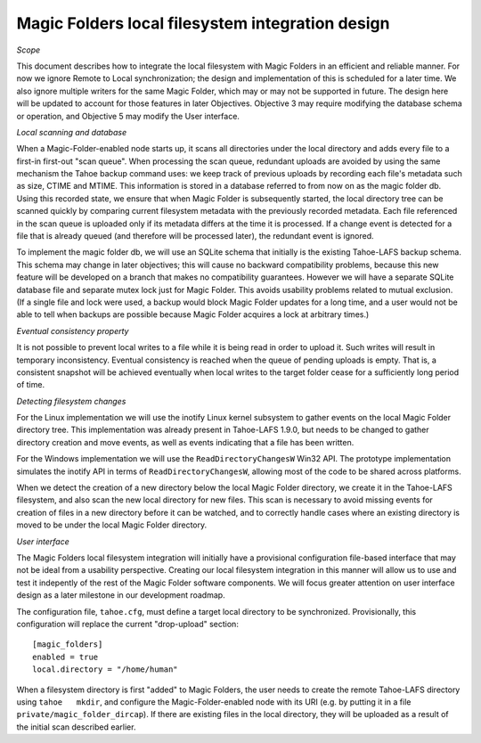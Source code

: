 Magic Folders local filesystem integration design
=================================================

*Scope*

This document describes how to integrate the local filesystem with Magic Folders in an efficient and reliable manner. For now we ignore Remote to Local synchronization; the design and implementation of this is scheduled for a later time. We also ignore multiple writers for the same Magic Folder, which may or may not be supported in future. The design here will be updated to account for those features in later Objectives. Objective 3 may require modifying the database schema or operation, and Objective 5 may modify the User interface.


*Local scanning and database*

When a Magic-Folder-enabled node starts up, it scans all directories under the local directory and adds every file to a first-in first-out "scan queue". When processing the scan queue, redundant uploads are avoided by using the same mechanism the Tahoe backup command uses: we keep track of previous uploads by recording each file's metadata such as size, CTIME and MTIME. This information is stored in a database referred to from now on as the magic folder db. Using this recorded state, we ensure that when Magic Folder is subsequently started, the local directory tree can be scanned quickly by comparing current filesystem metadata with the previously recorded metadata. Each file referenced in the scan queue is uploaded only if its metadata differs at the time it is processed. If a change event is detected for a file that is already queued (and therefore will be processed later), the redundant event is ignored.

To implement the magic folder db, we will use an SQLite schema that initially is the existing Tahoe-LAFS backup schema. This schema may change in later objectives; this will cause no backward compatibility problems, because this new feature will be developed on a branch that makes no compatibility guarantees. However we will have a separate SQLite database file and separate mutex lock just for Magic Folder. This avoids usability problems related to mutual exclusion. (If a single file and lock were used, a backup would block Magic Folder updates for a long time, and a user would not be able to tell when backups are possible because Magic Folder acquires a lock at arbitrary times.)


*Eventual consistency property*

It is not possible to prevent local writes to a file while it is being read in order to upload it. Such writes will result in temporary inconsistency. Eventual consistency is reached when the queue of pending uploads is empty. That is, a consistent snapshot will be achieved eventually when local writes to the target folder cease for a sufficiently long period of time.


*Detecting filesystem changes*

For the Linux implementation we will use the inotify Linux kernel subsystem to gather events on the local Magic Folder directory tree. This implementation was already present in Tahoe-LAFS 1.9.0, but needs to be changed to gather directory creation and move events, as well as events indicating that a file has been written.

For the Windows implementation we will use the ``ReadDirectoryChangesW`` Win32 API. The prototype implementation simulates the inotify API in terms of ``ReadDirectoryChangesW``, allowing most of the code to be shared across platforms.

When we detect the creation of a new directory below the local Magic Folder directory, we create it in the Tahoe-LAFS filesystem, and also scan the new local directory for new files. This scan is necessary to avoid missing events for creation of files in a new directory before it can be watched, and to correctly handle cases where an existing directory is moved to be under the local Magic Folder directory.


*User interface*

The Magic Folders local filesystem integration will initially have a provisional configuration file-based interface that may not be ideal from a usability perspective. Creating our local filesystem integration in this manner will allow us to use and test it indepently of the rest of the Magic Folder software components. We will focus greater attention on user interface design as a later milestone in our development roadmap.

The configuration file, ``tahoe.cfg``, must define a target local directory to be synchronized. Provisionally, this configuration will replace the current "drop-upload" section::

 [magic_folders]
 enabled = true
 local.directory = "/home/human"

When a filesystem directory is first "added" to Magic Folders, the user needs to create the remote Tahoe-LAFS directory using ``tahoe   mkdir``, and configure the Magic-Folder-enabled node with its URI (e.g. by putting it in a file ``private/magic_folder_dircap``). If there are existing files in the local directory, they will be uploaded as a result of the initial scan described earlier.

